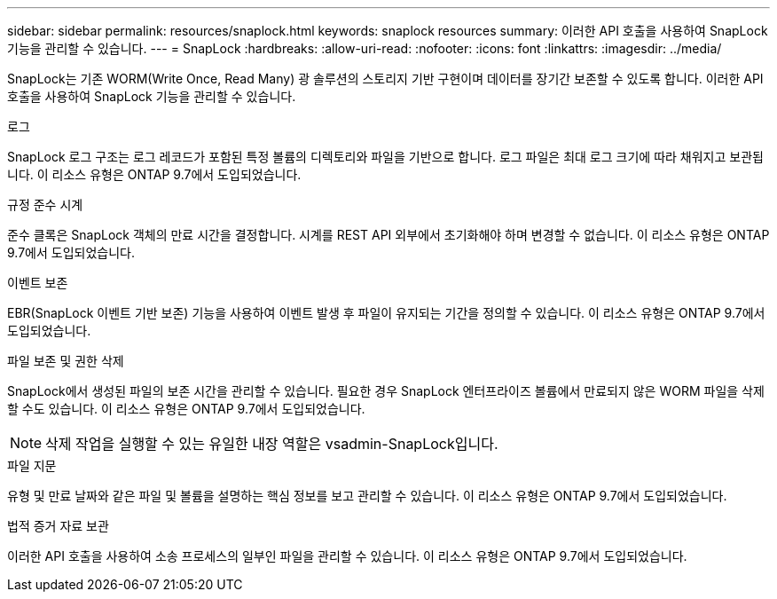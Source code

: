 ---
sidebar: sidebar 
permalink: resources/snaplock.html 
keywords: snaplock resources 
summary: 이러한 API 호출을 사용하여 SnapLock 기능을 관리할 수 있습니다. 
---
= SnapLock
:hardbreaks:
:allow-uri-read: 
:nofooter: 
:icons: font
:linkattrs: 
:imagesdir: ../media/


[role="lead"]
SnapLock는 기존 WORM(Write Once, Read Many) 광 솔루션의 스토리지 기반 구현이며 데이터를 장기간 보존할 수 있도록 합니다. 이러한 API 호출을 사용하여 SnapLock 기능을 관리할 수 있습니다.

.로그
SnapLock 로그 구조는 로그 레코드가 포함된 특정 볼륨의 디렉토리와 파일을 기반으로 합니다. 로그 파일은 최대 로그 크기에 따라 채워지고 보관됩니다. 이 리소스 유형은 ONTAP 9.7에서 도입되었습니다.

.규정 준수 시계
준수 클록은 SnapLock 객체의 만료 시간을 결정합니다. 시계를 REST API 외부에서 초기화해야 하며 변경할 수 없습니다. 이 리소스 유형은 ONTAP 9.7에서 도입되었습니다.

.이벤트 보존
EBR(SnapLock 이벤트 기반 보존) 기능을 사용하여 이벤트 발생 후 파일이 유지되는 기간을 정의할 수 있습니다. 이 리소스 유형은 ONTAP 9.7에서 도입되었습니다.

.파일 보존 및 권한 삭제
SnapLock에서 생성된 파일의 보존 시간을 관리할 수 있습니다. 필요한 경우 SnapLock 엔터프라이즈 볼륨에서 만료되지 않은 WORM 파일을 삭제할 수도 있습니다. 이 리소스 유형은 ONTAP 9.7에서 도입되었습니다.


NOTE: 삭제 작업을 실행할 수 있는 유일한 내장 역할은 vsadmin-SnapLock입니다.

.파일 지문
유형 및 만료 날짜와 같은 파일 및 볼륨을 설명하는 핵심 정보를 보고 관리할 수 있습니다. 이 리소스 유형은 ONTAP 9.7에서 도입되었습니다.

.법적 증거 자료 보관
이러한 API 호출을 사용하여 소송 프로세스의 일부인 파일을 관리할 수 있습니다. 이 리소스 유형은 ONTAP 9.7에서 도입되었습니다.
